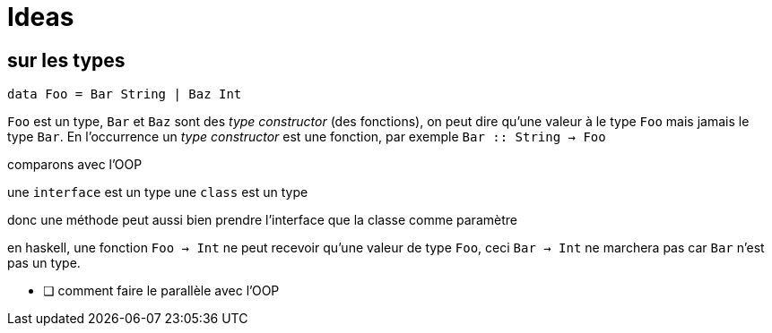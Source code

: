 = Ideas
:2c: ::

== sur les types

[source,haskell,linenums]
----
data Foo = Bar String | Baz Int
----

`Foo` est un type, `Bar` et `Baz` sont des __type constructor__ (des fonctions), on peut dire qu'une valeur à le type `Foo` mais jamais le type `Bar`.
En l'occurrence un __type constructor__ est une fonction, par exemple `Bar {2c} String -> Foo`

comparons avec l'OOP

une `interface` est un type
une `class` est un type

donc une méthode peut aussi bien prendre l'interface que la classe comme paramètre

en haskell, une fonction `Foo -> Int` ne peut recevoir qu'une valeur de type `Foo`,
ceci `Bar -> Int` ne marchera pas car `Bar` n'est pas un type.

* [ ] comment faire le parallèle avec l'OOP
